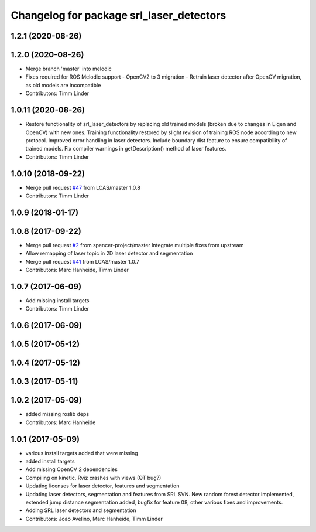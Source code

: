 ^^^^^^^^^^^^^^^^^^^^^^^^^^^^^^^^^^^^^^^^^
Changelog for package srl_laser_detectors
^^^^^^^^^^^^^^^^^^^^^^^^^^^^^^^^^^^^^^^^^

1.2.1 (2020-08-26)
------------------

1.2.0 (2020-08-26)
------------------
* Merge branch 'master' into melodic
* Fixes required for ROS Melodic support
  - OpenCV2 to 3 migration
  - Retrain laser detector after OpenCV migration, as old models are incompatible
* Contributors: Timm Linder

1.0.11 (2020-08-26)
-------------------
* Restore functionality of srl_laser_detectors by replacing old trained models (broken due to changes in Eigen and OpenCV) with new ones.
  Training functionality restored by slight revision of training ROS node according to new protocol.
  Improved error handling in laser detectors.
  Include boundary dist feature to ensure compatibility of trained models.
  Fix compiler warnings in getDescription() method of laser features.
* Contributors: Timm Linder

1.0.10 (2018-09-22)
-------------------
* Merge pull request `#47 <https://github.com/LCAS/spencer_people_tracking/issues/47>`_ from LCAS/master
  1.0.8
* Contributors: Timm Linder

1.0.9 (2018-01-17)
------------------

1.0.8 (2017-09-22)
------------------
* Merge pull request `#2 <https://github.com/LCAS/spencer_people_tracking/issues/2>`_ from spencer-project/master
  Integrate multiple fixes from upstream
* Allow remapping of laser topic in 2D laser detector and segmentation
* Merge pull request `#41 <https://github.com/LCAS/spencer_people_tracking/issues/41>`_ from LCAS/master
  1.0.7
* Contributors: Marc Hanheide, Timm Linder

1.0.7 (2017-06-09)
------------------
* Add missing install targets
* Contributors: Timm Linder

1.0.6 (2017-06-09)
------------------

1.0.5 (2017-05-12)
------------------

1.0.4 (2017-05-12)
------------------

1.0.3 (2017-05-11)
------------------

1.0.2 (2017-05-09)
------------------
* added missing roslib deps
* Contributors: Marc Hanheide

1.0.1 (2017-05-09)
------------------
* various install targets added that were missing
* added install targets
* Add missing OpenCV 2 dependencies
* Compiling on kinetic. Rviz crashes with views (QT bug?)
* Updating licenses for laser detector, features and segmentation
* Updating laser detectors, segmentation and features from SRL SVN.
  New random forest detector implemented, extended jump distance segmentation added, bugfix for feature 08, other various fixes and improvements.
* Adding SRL laser detectors and segmentation
* Contributors: Joao Avelino, Marc Hanheide, Timm Linder
